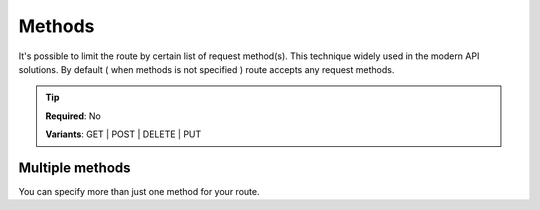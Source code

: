 .. ==================================================
.. FOR YOUR INFORMATION
.. --------------------------------------------------
.. -*- coding: utf-8 -*- with BOM.

.. _property:

===================================
Methods
===================================

It's possible to limit the route by certain list of request method(s).
This technique widely used in the modern API solutions.
By default ( when methods is not specified ) route accepts any request methods.

.. code-block:: yaml
   :linenos:
   :emphasize-lines: 4

   demo_clients-destroy:
      path:         api/demo/clients/{uid}
      controller:   LMS\Demo\Controller\ClientApiController::destroy
      methods:      DELETE
      requirements:
         uid:       \d+

.. tip::
   **Required**: No

   **Variants**: GET | POST | DELETE | PUT

Multiple methods
^^^^^^^^^^^^^^^^

You can specify more than just one method for your route.

.. code-block:: yaml
   :linenos:
   :emphasize-lines: 4

   demo_clients-destroy:
      path:         api/demo/clients/{uid}
      controller:   LMS\Demo\Controller\ClientApiController::destroy
      methods:      [DELETE, PUT]
      requirements:
         uid:       \d+
